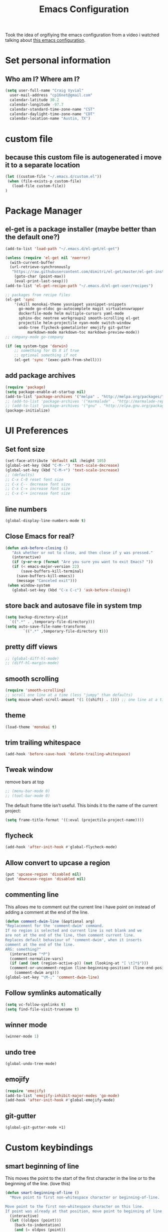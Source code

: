 #+TITLE: Emacs Configuration

Took the idea of orgifiying the emacs configuration from a video i watched talking about [[https://github.com/hrs/dotfiles/blob/master/emacs.d/configuration.org][this emacs configuration]].

* Set personal information

** Who am I? Where am I?

#+BEGIN_SRC emacs-lisp
  (setq user-full-name "Craig Vyvial"
	user-mail-address "cp16net@gmail.com"
	calendar-latitude 30.2
	calendar-longitude -97.7
	calendar-standard-time-zone-name "CST"
	calendar-daylight-time-zone-name "CDT"
	calendar-location-name "Austin, TX")
#+END_SRC

* custom file

** because this custom file is autogenerated i move it to a separate location

#+BEGIN_SRC emacs-lisp
  (let ((custom-file "~/.emacs.d/custom.el"))
   (when (file-exists-p custom-file)
     (load-file custom-file))
  )
#+END_SRC

* Package Manager

** el-get is a package installer (maybe better than the default one?)

#+BEGIN_SRC emacs-lisp
  (add-to-list 'load-path "~/.emacs.d/el-get/el-get")

  (unless (require 'el-get nil 'noerror)
    (with-current-buffer
	(url-retrieve-synchronously
	 "https://raw.githubusercontent.com/dimitri/el-get/master/el-get-install.el")
      (goto-char (point-max))
      (eval-print-last-sexp)))
  (add-to-list 'el-get-recipe-path "~/.emacs.d/el-get-user/recipes")

  ;; packages from recipe files
  (el-get 'sync
	  '(vkill monokai-theme yasnippet yasnippet-snippets
	    go-mode go-eldoc go-autocomplete magit virtualenvwrapper
	    dockerfile-mode helm multiple-cursors yaml-mode
	    sphinx-doc neotree workgroups2 smooth-scrolling el-get
	    projectile helm-projectile nyan-mode switch-window
	    undo-tree flycheck-gometalinter emojify git-gutter
            markdown-mode markdown-toc markdown-preview-mode))
  ;; company-mode go-company

  (if (eq system-type 'darwin)
      ;; something for OS X if true
      ;; optional something if not
      (el-get 'sync '(exec-path-from-shell)))

#+END_SRC

** add package archives

#+BEGIN_SRC emacs-lisp
  (require 'package)
  (setq package-enable-at-startup nil)
  (add-to-list 'package-archives '("melpa" . "http://melpa.org/packages/"))
  ;; (add-to-list 'package-archives '("marmalade" . "http://marmalade-repo.org/packages/"))
  ;; (add-to-list 'package-archives '("gnu" . "http://elpa.gnu.org/packages/"))
  (package-initialize)
#+END_SRC

* UI Preferences

** Set font size

#+BEGIN_SRC emacs-lisp
  (set-face-attribute 'default nil :height 105)
  (global-set-key (kbd "C-M--") 'text-scale-decrease)
  (global-set-key (kbd "C-M-+") 'text-scale-increase)
  ;; (defaults)
  ;; C-x C-0 reset font size
  ;; C-x C-- decrease font size
  ;; C-x C-= increase font size
  ;; C-x C-+ increase font size
#+END_SRC

** line numbers

#+BEGIN_SRC emacs-lisp
  (global-display-line-numbers-mode t)
#+END_SRC

** Close Emacs for real?

#+BEGIN_SRC emacs-lisp
  (defun ask-before-closing ()
     "Ask whether or not to close, and then close if y was pressed."
     (interactive)
     (if (y-or-n-p (format "Are you sure you want to exit Emacs? "))
	 (if (< emacs-major-version 22)
	     (save-buffers-kill-terminal)
	   (save-buffers-kill-emacs))
       (message "Canceled exit")))
   (when window-system
     (global-set-key (kbd "C-x C-c") 'ask-before-closing))
#+END_SRC

** store back and autosave file in system tmp

#+BEGIN_SRC emacs-lisp
  (setq backup-directory-alist
	`((".*" . ,temporary-file-directory)))
  (setq auto-save-file-name-transforms
	      `((".*" ,temporary-file-directory t)))
#+END_SRC

** pretty diff views

#+BEGIN_SRC emacs-lisp
  ;; (global-diff-hl-mode)
  ;; (diff-hl-margin-mode)
#+END_SRC

** smooth scrolling

#+BEGIN_SRC emacs-lisp
  (require 'smooth-scrolling)
  ;; scroll one line at a time (less "jumpy" than defaults)
  (setq mouse-wheel-scroll-amount '(1 ((shift) . 1))) ;; one line at a time
#+END_SRC

** theme

#+BEGIN_SRC emacs-lisp
  (load-theme 'monokai t)
#+END_SRC

** trim trailing whitespace

#+BEGIN_SRC emacs-lisp
  (add-hook 'before-save-hook 'delete-trailing-whitespace)
#+END_SRC

** Tweak window

remove bars at top

#+BEGIN_SRC emacs-lisp
  ;; (menu-bar-mode 0)
  ;; (tool-bar-mode 0)
#+END_SRC

The default frame title isn’t useful. This binds it to the name of the current project:

#+BEGIN_SRC emacs-lisp
  (setq frame-title-format '((:eval (projectile-project-name))))
#+END_SRC

** flycheck

#+BEGIN_SRC emacs-lisp
  (add-hook 'after-init-hook #'global-flycheck-mode)
#+END_SRC

** Allow convert to upcase a region

#+BEGIN_SRC emacs-lisp
  (put 'upcase-region 'disabled nil)
  (put 'downcase-region 'disabled nil)
#+END_SRC

** commenting line

This allows me to comment out the current line i have point on instead of adding a comment at the end of the line.

#+BEGIN_SRC emacs-lisp
  (defun comment-dwim-line (&optional arg)
  "Replacement for the 'comment-dwim' command.
  If no region is selected and current line is not blank and we
  are not at the end of the line, then comment current line.
  Replaces default behaviour of 'comment-dwim', when it inserts
  comment at the end of the line.
  ARG: something?"
    (interactive "*P")
    (comment-normalize-vars)
    (if (and (not (region-active-p)) (not (looking-at "[ \t]*$")))
	(comment-or-uncomment-region (line-beginning-position) (line-end-position))
      (comment-dwim arg)))
  (global-set-key "\M-;" 'comment-dwim-line)
#+END_SRC

** Follow symlinks automatically

#+BEGIN_SRC emacs-lisp
  (setq vc-follow-symlinks t)
  (setq find-file-visit-truename t)
#+END_SRC

** winner mode
#+BEGIN_SRC emacs-lisp
  (winner-mode 1)
#+END_SRC

** undo tree
#+BEGIN_SRC emacs-lisp
  (global-undo-tree-mode)
#+END_SRC

** emojify

#+BEGIN_SRC emacs-lisp
  (require 'emojify)
  (add-to-list 'emojify-inhibit-major-modes 'go-mode)
  (add-hook 'after-init-hook #'global-emojify-mode)
#+END_SRC

** git-gutter

#+BEGIN_SRC emacs-lisp
  (global-git-gutter-mode +1)
#+END_SRC

* Custom keybindings

** smart beginning of line

This moves the point to the start of the first character in the line or to the beginning of the line. (love this)

#+BEGIN_SRC emacs-lisp
  (defun smart-beginning-of-line ()
    "Move point to first non-whitespace character or beginning-of-line.

  Move point to the first non-whitespace character on this line.
  If point was already at that position, move point to beginning of line."
    (interactive)
    (let ((oldpos (point)))
      (back-to-indentation)
      (and (= oldpos (point))
	   (beginning-of-line))))
  ;; (global-set-key [s-right] 'move-end-of-line)
  ;; (global-set-key [s-left] 'smart-beginning-of-line)
  (global-set-key [home] 'smart-beginning-of-line)
  (global-set-key (kbd "C-a") 'smart-beginning-of-line)
#+END_SRC

** grep and find files

This is really helpful searching lots of file for a string. Naturally it uses grep.

#+BEGIN_SRC emacs-lisp
  (defvar grep-and-find-map (make-sparse-keymap))
   (define-key global-map "\C-xf" grep-and-find-map)
   (define-key global-map "\C-xfg" 'find-grep-dired)
   (define-key global-map "\C-xff" 'find-name-dired)
   (define-key global-map "\C-xfl" (lambda (dir pattern)
	  (interactive "DFind-name locate-style (directory):
		       \nsFind-name locate-style (filename wildcard): ")
	  (find-dired dir (concat "-name '*" pattern "*'"))))
   (define-key global-map "\C-xg" 'grep)

  (global-set-key (kbd "C-c C-f") 'find-grep-dired)
  (global-set-key (kbd "C-x C-f") 'helm-find-files)
#+END_SRC

** custom window switching

This switches to windows around in the buffer. (havnt used this much at all)

#+BEGIN_SRC emacs-lisp
  (global-set-key (kbd "C-c C-j") 'windmove-left)
  (global-set-key (kbd "C-c C-k") 'windmove-down)
  (global-set-key (kbd "C-c C-l") 'windmove-up)
  (global-set-key (kbd "C-c C-;") 'windmove-right)
  (global-set-key (kbd "M-o") 'other-window)
#+END_SRC

** switch-window pkg

Trying out another tool to switch windows easier. (testing)

#+BEGIN_SRC emacs-lisp
  (require 'switch-window)
  (global-set-key (kbd "C-x o") 'switch-window)
  (global-set-key (kbd "C-c 1") 'switch-window-then-maximize)
  (global-set-key (kbd "C-c 2") 'switch-window-then-split-below)
  (global-set-key (kbd "C-c 3") 'switch-window-then-split-right)
  (global-set-key (kbd "C-c 0") 'switch-window-then-delete)

  (global-set-key (kbd "C-x 4 d") 'switch-window-then-dired)
  (global-set-key (kbd "C-x 4 f") 'switch-window-then-find-file)
  (global-set-key (kbd "C-x 4 r") 'switch-window-then-find-file-read-only)

  (global-set-key (kbd "C-x 4 C-f") 'switch-window-then-find-file)
  (global-set-key (kbd "C-x 4 C-o") 'switch-window-then-display-buffer)

  (global-set-key (kbd "C-x 4 0") 'switch-window-then-kill-buffer)
#+END_SRC

** move lines up/down

Move a line up or down with M-<up> or M-<down>

ref: https://www.emacswiki.org/emacs/MoveLine

#+BEGIN_SRC emacs-lisp
  (defmacro save-column (&rest body)
    `(let ((column (current-column)))
       (unwind-protect
	   (progn ,@body)
	 (move-to-column column))))
  (put 'save-column 'lisp-indent-function 0)

  (defun move-line-up ()
    (interactive)
    (save-column
      (transpose-lines 1)
      (forward-line -2)))

  (defun move-line-down ()
    (interactive)
    (save-column
      (forward-line 1)
      (transpose-lines 1)
      (forward-line -1)))

  (global-set-key (kbd "M-<up>") 'move-line-up)
  (global-set-key (kbd "M-<down>") 'move-line-down)
#+END_SRC

* Programming Customizations

** [[https://magit.vc/manual/][Git integration with Magit]]

#+BEGIN_SRC emacs-lisp
  (require 'magit)
  (define-key global-map (kbd "C-c m") 'magit-status)
  ;; override the mailto keyboard default because i keep screwing up and i dont use it.
  (define-key global-map (kbd "C-x m") 'magit-status)
#+END_SRC

** [[https://github.com/fgallina/python.el][Python]]

*** Virtualenv location for pymacs

#+BEGIN_SRC emacs-lisp
  (push "~/.virtualenvs/default/bin" exec-path)
  (setenv "PATH"
	  (concat
	   "~/.virtualenvs/default/bin" ":"
	   (getenv "PATH")
	   ))
#+END_SRC

*** virtualenv wrapper

#+BEGIN_SRC emacs-lisp
  (require 'virtualenvwrapper)
  (venv-initialize-interactive-shells) ;; if you want interactive shell support
  (venv-initialize-eshell) ;; if you want eshell support
  ;; note that setting `venv-location` is not necessary if you
  ;; use the default location (`~/.virtualenvs`), or if the
  ;; the environment variable `WORKON_HOME` points to the right place
  (setq venv-location "~/.virtualenvs/")
#+END_SRC

*** jedi mode

Jedi needs a python package installed in a virtualenv so set the per-installed venv here.

#+BEGIN_SRC emacs-lisp
  (setq jedi:environment-virtualenv (list (expand-file-name "~/.emacs.d/.python-environments/")))
#+END_SRC

Setup jedi mode to do python code completion with docs.

#+BEGIN_SRC emacs-lisp
  (add-hook 'python-mode-hook 'jedi:setup)
  (setq jedi:setup-keys t)                      ; optional
  (setq jedi:complete-on-dot t)                 ; optional
  (setq jedi:environment-root "~/.virtualenvs/")
  (setq jedi:environment-virtualenv nil)
#+END_SRC

*** Sphinx

Sphinx dox enabled for python

#+BEGIN_SRC emacs-lisp
   ;; C-c M-d
  (add-hook 'python-mode-hook (lambda ()
				(require 'sphinx-doc)
				(sphinx-doc-mode t)))
#+END_SRC

** [[https://github.com/dominikh/go-mode.el][go-mode]]

Some of this is taken from these articles
- [[http://tleyden.github.io/blog/2014/05/22/configure-emacs-as-a-go-editor-from-scratch/][configure-emacs-as-a-go-editor-from-scratch]]
- http://yousefourabi.com/blog/2014/05/emacs-for-go/

#+BEGIN_SRC emacs-lisp
  ;; Snag the user's PATH and GOPATH
  (when (memq window-system '(mac ns))
    (exec-path-from-shell-initialize)
    (exec-path-from-shell-copy-env "GOPATH"))

  ;; Define function to call when go-mode loads
  (defun my-go-mode-hook ()
    "Custom go mode hook to load my stuff."
    (setq gofmt-command "goimports")                   ; gofmt uses invokes goimports
    (add-hook 'before-save-hook 'gofmt-before-save)    ; gofmt before every save
       (if (not (string-match "go" compile-command))   ; set compile command default
	(set (make-local-variable 'compile-command)
	     "go build -v && go test -v -race && go vet"))
    (setq compilation-scroll-output 'first-error)      ; auto scroll to the first error on compile

    ;; guru settings
    (go-guru-hl-identifier-mode)                    ; highlight identifiers

    ;; Key bindings specific to go-mode
    (local-set-key (kbd "M-.") 'godef-jump)         ; Go to definition
    (local-set-key (kbd "M-*") 'pop-tag-mark)       ; Return from whence you came
    (local-set-key (kbd "M-p") 'compile)            ; Invoke compiler
    (local-set-key (kbd "M-P") 'recompile)          ; Redo most recent compile cmd
    (local-set-key (kbd "M-]") 'next-error)         ; Go to next error (or msg)
    (local-set-key (kbd "M-[") 'previous-error)     ; Go to previous error or msg
    (local-set-key (kbd "M-\\") 'go-rename)     ; Go to previous error or msg

    ;; Misc go stuff
    (auto-complete-mode 1)                          ; Enable auto-complete mode
  )

  (add-hook 'go-mode-hook 'my-go-mode-hook)

  ;; Connect go-mode-hook with the function we just defined
  ;; trying out company mode here
  ;; (add-hook 'go-mode-hook 'company-mode)
  ;; (add-hook 'go-mode-hook (lambda ()
  ;;   (set (make-local-variable 'company-backends) '(company-go))
  ;;   (company-mode)))

  ;; Ensure the go specific autocomplete is active in go-mode.
  (with-eval-after-load 'go-mode
    (require 'go-autocomplete))

  ;; flycheck gometalinter setup
  (require 'flycheck-gometalinter)
  (eval-after-load 'flycheck
    '(add-hook 'flycheck-mode-hook #'flycheck-gometalinter-setup))

  ;; set the concurrency
  (setq flycheck-gometalinter-concurrency 2)
  ;; skips 'vendor' directories and sets GO15VENDOREXPERIMENT=1
  (setq flycheck-gometalinter-vendor t)
  ;; only show errors
  ;;(setq flycheck-gometalinter-errors-only t)
  ;; only run fast linters
  (setq flycheck-gometalinter-fast t)
  ;; use in tests files
  (setq flycheck-gometalinter-test t)
  ;; disable linters
  ;;(setq flycheck-gometalinter-disable-linters '("gotype" "gocyclo"))
  ;; Only enable selected linters
  ;;(setq flycheck-gometalinter-disable-all t)
  ;;(setq flycheck-gometalinter-enable-linters '("golint"))
  ;; Set different deadline (default: 5s)
  (setq flycheck-gometalinter-deadline "10s")
  ;; Use a gometalinter configuration file (default: nil)
  ;;(setq flycheck-gometalinter-config "/path/to/gometalinter-config.json")
#+END_SRC

I'd like to try out company-mode with go-mode and see if its any better.

** javascript

#+BEGIN_SRC emacs-lisp
  (setq js-indent-level 2)
#+END_SRC

** [[https://github.com/yoshiki/yaml-mode][yaml-mode]]

#+BEGIN_SRC emacs-lisp
  (require 'yaml-mode)
  (add-to-list 'auto-mode-alist '("\\.yml\\'" . yaml-mode))
  ;; make enter <newline> with indent
  (add-hook 'yaml-mode-hook
	    '(lambda ()
	       (define-key yaml-mode-map "\C-m" 'newline-and-indent)))
#+END_SRC

** [[https://github.com/spotify/dockerfile-mode][dockerfile-mode]]

#+BEGIN_SRC emacs-lisp
  (require 'dockerfile-mode)
  (add-to-list 'auto-mode-alist '("Dockerfile\\'" . dockerfile-mode))
#+END_SRC

** [[https://github.com/joaotavora/yasnippet][yasnippet]]

#+BEGIN_SRC emacs-lisp
(require 'yasnippet)
  (yas-global-mode 1)
  (setq yas-load-directory "~/.emacs.d/snippets")
  (add-hook 'term-mode-hook (lambda() (setq yas-dont-activate t)))
  (define-key yas-minor-mode-map (kbd "<tab>") nil)
  (define-key yas-minor-mode-map (kbd "TAB") nil)
  (define-key yas-minor-mode-map (kbd "<C-tab>") 'yas-expand)
#+END_SRC

[[https://github.com/AndreaCrotti/yasnippet-snippets][yasnippet-snippets]] view the snippets for current mode via `M-x yas-describe-tables`

* multiple cursors

This is a really nice way to do multiple edits in a file. I've used ctrl-d in sublime alot and foudn this very similar.

#+BEGIN_SRC emacs-lisp
  (require 'multiple-cursors)
  ;; add a cursor to each line in selected region
  (global-set-key (kbd "C-S-c C-S-c") 'mc/edit-lines)
  ;; add cursor not continuous lines (based on keywords in buffer
  (global-set-key (kbd "C->") 'mc/mark-next-like-this)
  (global-set-key (kbd "C-<") 'mc/mark-previous-like-this)
  (global-set-key (kbd "C-c C-<") 'mc/mark-all-like-this)
  ;; get out of multiple cursor mode (press <return> or C-g)
  ;; If you want to insert a newline in multiple-cursors-mode, use C-j.
#+END_SRC

* desktop save mode

This allow me to save history and buffers and reopen emacs like it was when i had to exit. This comes in handy when i need to restart my machine for updates or something.

#+BEGIN_SRC emacs-lisp
  (setq desktop-dirname "~/.emacs.d/")
  (desktop-save-mode 1)
   (setq savehist-additional-variables              ;; also save...
	 '(search-ring regexp-search-ring kill-ring);; ... my search entries
	 savehist-file "~/.emacs.d/savehist")           ;; keep my home clean
   (savehist-mode t)                                ;; do customization before activate
   ;; (add-to-list 'savehist-addition-variables 'kill-ring)
#+END_SRC

* helm mode

#+BEGIN_SRC emacs-lisp
  (require 'helm-config)
  (require 'helm)
  (global-set-key (kbd "M-x") #'helm-M-x)
  (global-set-key (kbd "C-x b") 'helm-mini)
  (helm-mode 1)
  (projectile-global-mode)
  (setq projectile-completion-system 'helm)
  (helm-projectile-on)
#+END_SRC

* company mode

AKA complete anything mode.

This mode didnt seem to do much better than autocomplete.

#+BEGIN_SRC emacs-lisp
  ;; (add-hook 'after-init-hook 'global-company-mode)

  ;; add python completion for company mode
  ;; (add-hook 'python-mode-hook 'anaconda-mode)
#+END_SRC

* org mode

I like using =TODO->NEXT->IN PROGRES->DONE->CANCELLED= and my progression.

Org docs are stored in my dropbox location to sync with other tools.

#+BEGIN_SRC emacs-lisp
  (require 'org)
  (add-to-list 'auto-mode-alist '("\\.\\(org\\|org_archive\\)$" . org-mode))
  ;; Standard key bindings
  (global-set-key "\C-cl" 'org-store-link)
  (global-set-key "\C-ca" 'org-agenda)
  (global-set-key "\C-cb" 'org-iswitchb)
  ;; TODO keywords list setup
  (setq org-todo-keywords
	(quote ((sequence "TODO(t)" "NEXT(n)" "IN PROGRESS(i)" "|" "DONE(d)")
		(sequence "|" "CANCELLED(c)"))))
  (setq org-todo-keyword-faces
	(quote (("TODO" :foreground "red" :weight bold)
		("NEXT" :foreground "yellow" :weight bold)
		("IN PROGRESS" :foreground "green" :weight bold)
		("DONE" :foreground "forest green" :weight bold)
		("CANCELLED" :foreground "forest green" :weight bold)
		)))
  (setq org-default-notes-file "~/Dropbox/orgfiles/notes.org")
  (setq org-agenda-files '("~/Dropbox/orgfiles"))
  (define-key global-map "\C-cc" 'org-capture)
  (define-key global-map "\C-cx"
    (lambda () (interactive) (org-capture nil "t")))

  ;; Make TAB act as if it were issued in a buffer of the language’s major mode.
  (setq org-src-tab-acts-natively t)

  ;; refiling tasks settings
  ;;(setq org-refile-targets '((org-agenda-files :maxlevel . 3)))
  (setq org-refile-allow-creating-parent-nodes 'confirm)
  ;;(setq org-refile-use-outline-path 'file)
  ;;(setq org-outline-path-complete-in-steps nil)

  ;; setting up org-protocol mode so that i can capture from browser or other places
  (server-start)
  (require 'org-protocol)

  ;; setup org-protocol to capture links and text from browser
  (defun transform-square-brackets-to-round-ones(string-to-transform)
    "Transforms [ into ( and ] into ), other chars left unchanged."
    (concat
    (mapcar #'(lambda (c) (if (equal c ?[) ?\( (if (equal c ?]) ?\) c))) string-to-transform))
  )

  (setq org-capture-templates `(
	("p"
	 "Protocol"
	 entry
	 (file+headline "~/Dropbox/orgfiles/notes.org" "Tasks")
	 "* %^{Title of Capture}\nSource: %u, %c\nCaptured On: %U\n #+BEGIN_QUOTE\n%i\n#+END_QUOTE\n\n%?" :empty-lines 1)
	("L"
	 "Protocol Link"
	 entry
	 (file+headline "~/Dropbox/orgfiles/notes.org" "Tasks")
	 "* %? [[%:link][%(transform-square-brackets-to-round-ones \"%:description\")]]\nCaptured On: %U" :empty-lines 1)
	("t"
	 "TODO"
	 entry
	 (file+headline "~/Dropbox/orgfiles/notes.org" "Tasks")
	 "* TODO %?\n%U" :empty-lines 1)
	;; ... more templates here ...
  ))
#+END_SRC

Add icons to org-agenda categories.
Not working because the hook is bad also tried just using the normal add-to-list and it says the variable list is no defined on startup so it fails.
leaving this in the init.el for now....

#+BEGIN_SRC emacs-lisp
  ;; (add-hook org-add-hook '(lambda ()
  ;; 			  (add-to-list 'org-agenda-category-icon-alist '("Football" "~/.emacs.d/icons/Soccer_ball.png" nil nil :ascent center))
  ;; 			  ))
#+END_SRC

* markdown mode

installed markdown tools

  - markdown-mode
  - markdown-toc (generate toc)
  - markdown-preview-mode
    installed [[https://github.com/markedjs/marked][marked]] `npm install -g marked`
    set the `markdown-command` to marked in init.el

customizations for markdown here

#+BEGIN_SRC emacs-lisp
  (add-to-list 'auto-mode-alist '("\\.markdown\\'" . markdown-mode))
  (add-to-list 'auto-mode-alist '("\\.md\\'" . markdown-mode))
  (add-to-list 'auto-mode-alist '("README\\.md\\'" . gfm-mode))
#+END_SRC

* emacs neotree

https://github.com/jaypei/emacs-neotree

A nice tree broswer on the side for directories/files.

#+BEGIN_SRC emacs-lisp
  (require 'neotree)
  ;; shortcut for neotree
  (global-set-key [f8] 'neotree-toggle)
  ;; theme icons for tree these look terrible on ubunut linux emacs i've been using so disabling it for now.
  ;; (setq neo-theme (if (display-graphic-p) 'icons 'arrow))
  ;; open neotree to file node in tree
  (setq neo-smart-open t)
  ;; projectile switches to the node in the tree automatically
  (setq projectile-switch-project-action 'neotree-projectile-action)
#+END_SRC

* nyan mode

Gotta have some nyan cat mode. :)

#+BEGIN_SRC emacs-lisp
  (nyan-mode 1)
#+END_SRC

* workgroups

Workgroups allows me to setup different windows for different tasks i'm doing. This could be workgroups for org, dev, web, or email. *Required to be at the end.*

#+BEGIN_SRC emacs-lisp
  (require 'workgroups2)
  ;; Change some settings
  (workgroups-mode 1)        ; put this one at the bottom of .emacs
#+END_SRC
